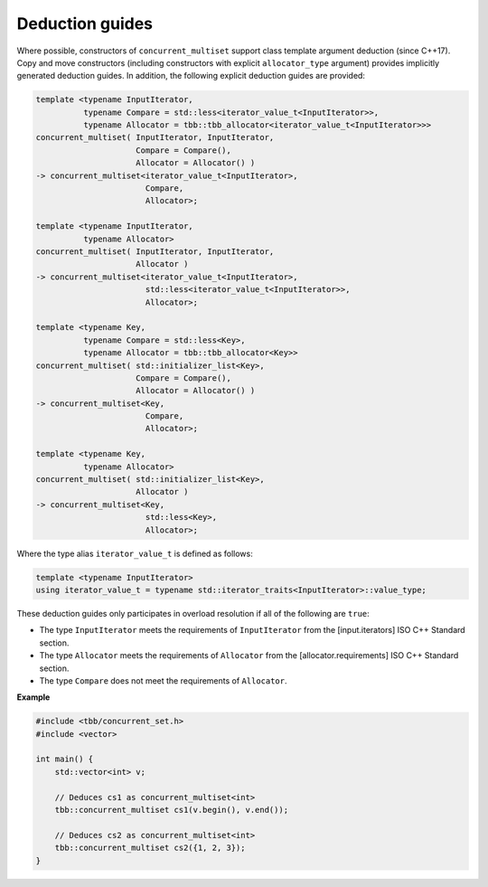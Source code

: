 .. SPDX-FileCopyrightText: 2019-2020 Intel Corporation
..
.. SPDX-License-Identifier: CC-BY-4.0

================
Deduction guides
================

Where possible, constructors of ``concurrent_multiset`` support class template argument
deduction (since C++17). Copy and move constructors (including constructors with explicit
``allocator_type`` argument) provides implicitly generated deduction guides. In addition, the following explicit
deduction guides are provided:

.. code:: cpp

    template <typename InputIterator,
              typename Compare = std::less<iterator_value_t<InputIterator>>,
              typename Allocator = tbb::tbb_allocator<iterator_value_t<InputIterator>>>
    concurrent_multiset( InputIterator, InputIterator,
                         Compare = Compare(),
                         Allocator = Allocator() )
    -> concurrent_multiset<iterator_value_t<InputIterator>,
                           Compare,
                           Allocator>;

    template <typename InputIterator,
              typename Allocator>
    concurrent_multiset( InputIterator, InputIterator,
                         Allocator )
    -> concurrent_multiset<iterator_value_t<InputIterator>,
                           std::less<iterator_value_t<InputIterator>>,
                           Allocator>;

    template <typename Key,
              typename Compare = std::less<Key>,
              typename Allocator = tbb::tbb_allocator<Key>>
    concurrent_multiset( std::initializer_list<Key>,
                         Compare = Compare(),
                         Allocator = Allocator() )
    -> concurrent_multiset<Key,
                           Compare,
                           Allocator>;

    template <typename Key,
              typename Allocator>
    concurrent_multiset( std::initializer_list<Key>,
                         Allocator )
    -> concurrent_multiset<Key,
                           std::less<Key>,
                           Allocator>;

Where the type alias ``iterator_value_t`` is defined as follows:

.. code:: cpp

    template <typename InputIterator>
    using iterator_value_t = typename std::iterator_traits<InputIterator>::value_type;

These deduction guides only participates in overload resolution if all of the following are ``true``:

* The type ``InputIterator`` meets the requirements of  ``InputIterator`` from the [input.iterators] ISO C++ Standard section.
* The type ``Allocator`` meets the requirements of ``Allocator`` from the [allocator.requirements] ISO C++ Standard section.
* The type ``Compare`` does not meet the requirements of ``Allocator``.

**Example**

.. code:: cpp

    #include <tbb/concurrent_set.h>
    #include <vector>

    int main() {
        std::vector<int> v;

        // Deduces cs1 as concurrent_multiset<int>
        tbb::concurrent_multiset cs1(v.begin(), v.end());

        // Deduces cs2 as concurrent_multiset<int>
        tbb::concurrent_multiset cs2({1, 2, 3});
    }

